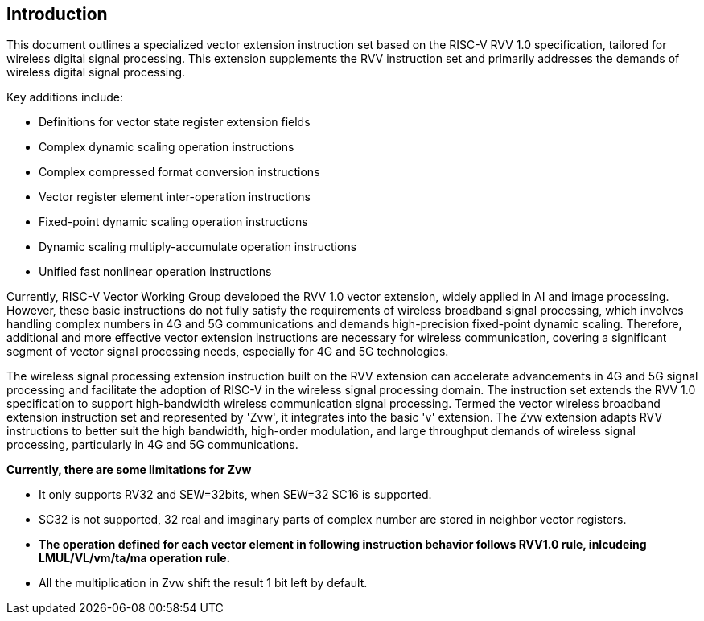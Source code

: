 [[intro]]
== Introduction

This document outlines a specialized vector extension instruction set based on the RISC-V RVV 1.0 specification, 
tailored for wireless digital signal processing. This extension supplements the RVV instruction set and primarily 
addresses the demands of wireless digital signal processing. 

Key additions include:

* Definitions for vector state register extension fields 
* Complex dynamic scaling operation instructions 
* Complex compressed format conversion instructions 
* Vector register element inter-operation instructions 
* Fixed-point dynamic scaling operation instructions  
* Dynamic scaling multiply-accumulate operation instructions
* Unified fast nonlinear operation instructions

Currently, RISC-V Vector Working Group developed the RVV 1.0 vector extension, widely applied in AI and image processing. However, these basic instructions do not fully satisfy the requirements of wireless broadband signal processing, which involves handling complex numbers in 4G and 5G communications and demands high-precision fixed-point dynamic scaling. Therefore, additional and more effective vector extension instructions are necessary for wireless communication, covering a significant segment of vector signal processing needs, especially for 4G and 5G technologies.  

The wireless signal processing extension instruction built on the RVV extension can accelerate advancements in 4G and 5G signal processing and facilitate the adoption of RISC-V in the wireless signal processing domain. The instruction set extends the RVV 1.0 specification to support high-bandwidth wireless communication signal processing. Termed the vector wireless broadband extension instruction set and represented by 'Zvw', it integrates into the basic 'v' extension. The Zvw extension adapts RVV instructions to better suit the high bandwidth, high-order modulation, and large throughput demands of wireless signal processing, particularly in 4G and 5G communications. 

*Currently, there are some limitations for Zvw* 

* It only supports RV32 and SEW=32bits, when SEW=32 SC16 is supported.
* SC32 is not supported, 32 real and imaginary parts of complex number are stored in neighbor vector registers.  
* *The operation defined for each vector element in following instruction behavior follows RVV1.0 rule, inlcudeing LMUL/VL/vm/ta/ma operation rule.* 
* All the multiplication in Zvw shift the result 1 bit left by default.
